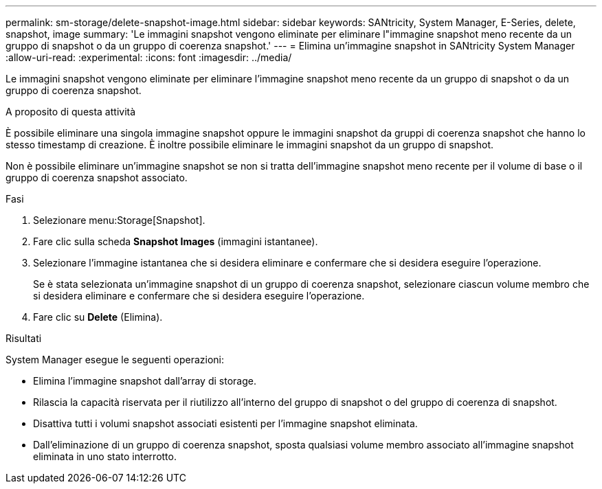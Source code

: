 ---
permalink: sm-storage/delete-snapshot-image.html 
sidebar: sidebar 
keywords: SANtricity, System Manager, E-Series, delete, snapshot, image 
summary: 'Le immagini snapshot vengono eliminate per eliminare l"immagine snapshot meno recente da un gruppo di snapshot o da un gruppo di coerenza snapshot.' 
---
= Elimina un'immagine snapshot in SANtricity System Manager
:allow-uri-read: 
:experimental: 
:icons: font
:imagesdir: ../media/


[role="lead"]
Le immagini snapshot vengono eliminate per eliminare l'immagine snapshot meno recente da un gruppo di snapshot o da un gruppo di coerenza snapshot.

.A proposito di questa attività
È possibile eliminare una singola immagine snapshot oppure le immagini snapshot da gruppi di coerenza snapshot che hanno lo stesso timestamp di creazione. È inoltre possibile eliminare le immagini snapshot da un gruppo di snapshot.

Non è possibile eliminare un'immagine snapshot se non si tratta dell'immagine snapshot meno recente per il volume di base o il gruppo di coerenza snapshot associato.

.Fasi
. Selezionare menu:Storage[Snapshot].
. Fare clic sulla scheda *Snapshot Images* (immagini istantanee).
. Selezionare l'immagine istantanea che si desidera eliminare e confermare che si desidera eseguire l'operazione.
+
Se è stata selezionata un'immagine snapshot di un gruppo di coerenza snapshot, selezionare ciascun volume membro che si desidera eliminare e confermare che si desidera eseguire l'operazione.

. Fare clic su *Delete* (Elimina).


.Risultati
System Manager esegue le seguenti operazioni:

* Elimina l'immagine snapshot dall'array di storage.
* Rilascia la capacità riservata per il riutilizzo all'interno del gruppo di snapshot o del gruppo di coerenza di snapshot.
* Disattiva tutti i volumi snapshot associati esistenti per l'immagine snapshot eliminata.
* Dall'eliminazione di un gruppo di coerenza snapshot, sposta qualsiasi volume membro associato all'immagine snapshot eliminata in uno stato interrotto.

